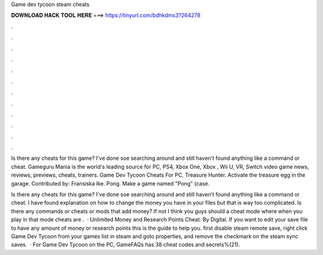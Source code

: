 Game dev tycoon steam cheats



𝐃𝐎𝐖𝐍𝐋𝐎𝐀𝐃 𝐇𝐀𝐂𝐊 𝐓𝐎𝐎𝐋 𝐇𝐄𝐑𝐄 ===> https://tinyurl.com/bdhkdms3?264278



.



.



.



.



.



.



.



.



.



.



.



.

Is there any cheats for this game? I've done soe searching around and still haven't found anything like a command or cheat. Gameguru Mania is the world's leading source for PC, PS4, Xbox One, Xbox , Wii U, VR, Switch video game news, reviews, previews, cheats, trainers. Game Dev Tycoon Cheats For PC. Treasure Hunter. Activate the treasure egg in the garage. Contributed by: Fransiska Ike. Pong. Make a game named "Pong" (case.

Is there any cheats for this game? I've done soe searching around and still haven't found anything like a command or cheat. I have found explanation on how to change the money you have in your files but that is way too complicated. Is there any commands or cheats or mods that add money? If not I think you guys should a cheat mode where when you play in that mode cheats are .  · Unlimited Money and Research Points Cheat. By Digital. If you want to edit your save file to have any amount of money or research points this is the guide to help you. first disable steam remote save, right click Game Dev Tycoon from your games list in steam and goto properties, and remove the checkmark on the steam sync saves.  · For Game Dev Tycoon on the PC, GameFAQs has 38 cheat codes and secrets%(21).
